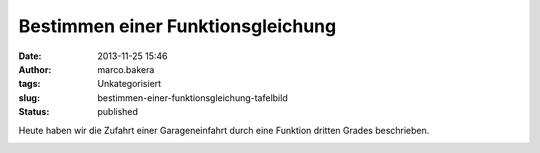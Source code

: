 Bestimmen einer Funktionsgleichung
##################################
:date: 2013-11-25 15:46
:author: marco.bakera
:tags: Unkategorisiert
:slug: bestimmen-einer-funktionsgleichung-tafelbild
:status: published

Heute haben wir die Zufahrt einer Garageneinfahrt durch eine Funktion
dritten Grades beschrieben.

|2013-11-25-Tafelbild|

.. |2013-11-25-Tafelbild| image:: http://bakera.de/wp/wp-content/uploads/2013/11/2013-11-25-Tafelbild.png
   :class: alignnone size-full wp-image-701
   :width: 694px
   :height: 536px
   :target: http://bakera.de/wp/wp-content/uploads/2013/11/2013-11-25-Tafelbild.png
